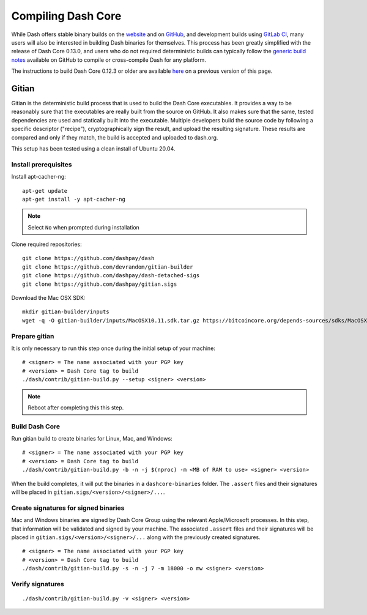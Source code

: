 .. meta::
   :description: Compile Dash Core for Linux, macOS, Windows and Gitian deterministic builds
   :keywords: dash, build, compile, linux, macOS, windows, binary, Gitian, developers

.. _compiling-dash:

===================
Compiling Dash Core 
===================

While Dash offers stable binary builds on the `website
<https://www.dash.org/downloads/>`_ and on `GitHub
<https://github.com/dashpay/dash/releases>`_, and development builds
using `GitLab CI <https://gitlab.com/dashpay/dash/pipelines>`_,  many
users will also be interested in building Dash binaries for themselves.
This process has been greatly simplified with the release of Dash Core
0.13.0, and users who do not required deterministic builds can typically
follow the `generic build notes <https://github.com/dashpay/dash/blob/develop/doc/build-generic.md>`__
available on GitHub to compile or cross-compile Dash for any platform.

The instructions to build Dash Core 0.12.3 or older are available `here
<https://docs.dash.org/en/0.12.3/developers/compiling.html>`__ on a
previous version of this page.

.. _gitian-build:

Gitian
======

Gitian is the deterministic build process that is used to build the Dash
Core executables. It provides a way to be reasonably sure that the
executables are really built from the source on GitHub. It also makes
sure that the same, tested dependencies are used and statically built
into the executable. Multiple developers build the source code by
following a specific descriptor ("recipe"), cryptographically sign the
result, and upload the resulting signature. These results are compared
and only if they match, the build is accepted and uploaded to dash.org.

This setup has been tested using a clean install of Ubuntu 20.04.

Install prerequisites
---------------------

Install apt-cacher-ng::

  apt-get update
  apt-get install -y apt-cacher-ng

.. note::
  Select ``No`` when prompted during installation

Clone required repositories::

  git clone https://github.com/dashpay/dash
  git clone https://github.com/devrandom/gitian-builder
  git clone https://github.com/dashpay/dash-detached-sigs
  git clone https://github.com/dashpay/gitian.sigs

Download the Mac OSX SDK::

  mkdir gitian-builder/inputs
  wget -q -O gitian-builder/inputs/MacOSX10.11.sdk.tar.gz https://bitcoincore.org/depends-sources/sdks/MacOSX10.11.sdk.tar.gz

Prepare gitian
--------------
  
It is only necessary to run this step once during the initial setup of your machine::

  # <signer> = The name associated with your PGP key
  # <version> = Dash Core tag to build
  ./dash/contrib/gitian-build.py --setup <signer> <version>

.. note::

  Reboot after completing this this step.

Build Dash Core
---------------

Run gitian build to create binaries for Linux, Mac, and Windows::

  # <signer> = The name associated with your PGP key
  # <version> = Dash Core tag to build
  ./dash/contrib/gitian-build.py -b -n -j $(nproc) -m <MB of RAM to use> <signer> <version>

When the build completes, it will put the binaries in a ``dashcore-binaries``
folder. The ``.assert`` files and their signatures will be placed in
``gitian.sigs/<version>/<signer>/...``.

Create signatures for signed binaries
-------------------------------------

Mac and Windows binaries are signed by Dash Core Group using the relevant
Apple/Microsoft processes. In this step, that information will be validated and
signed by your machine. The associated ``.assert`` files and their signatures
will be placed in ``gitian.sigs/<version>/<signer>/...`` along with the
previously created signatures.

::

  # <signer> = The name associated with your PGP key
  # <version> = Dash Core tag to build
  ./dash/contrib/gitian-build.py -s -n -j 7 -m 18000 -o mw <signer> <version> 
  
Verify signatures
-----------------

::

  ./dash/contrib/gitian-build.py -v <signer> <version>